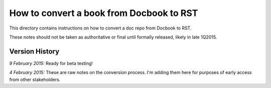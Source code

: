 =========================================
How to convert a book from Docbook to RST
=========================================

This directory contains instructions on how to convert a doc repo from Docbook to RST.

These notes should not be taken as authoritative or final until formally released, likely in late 1Q2015.

Version History
---------------

*9 February 2015:* Ready for beta testing!

*4 February 2015:* These are raw notes on the conversion process. I'm adding them here for purposes of early access from other stakeholders. 
